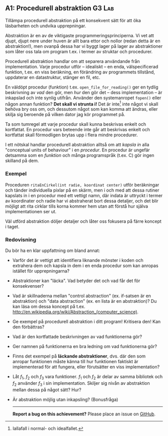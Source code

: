 #+html: <a name="1"></a>
** A1: Procedurell abstraktion                             :G3:Lab:
#+BEGIN_SUMMARY
Tillämpa procedurell abstraktion på ett konsekvent sätt för att
öka läsbarheten och undvika upprepningar.
#+END_SUMMARY

Abstraktion är en av de viktigaste programmeringsprinciperna. Vi
vet att djupt, djupt nere under huven är allt bara ettor och
nollor (redan detta är en abstraktion!), men ovanpå dessa har vi
byggt lager på lager av abstraktioner som låter oss tala om
program t.ex. i termer av struktar och procedurer. 

Procedurell abstraktion handlar om att separera användande från
implementation. Varje procedur utför -- idealiskt -- en enda,
välspecificerad funktion, t.ex. en viss beräkning, en förändring
av programmets tillstånd, uppdaterar en datastruktur, stänger en
fil, etc.

En väldöpt procedur (funktion) t.ex. ~open_file_for_reading()~ ger
en tydlig beskrivning av /vad/ den gör, men /hur/ den gör det --
dess implementation -- är inkapslad och inte synlig utifrån.
Använder den systemanropet ~fopen()~ eller någon annan funktion?
*Det skall vi strunta i!* Det är inte[fn::Iallafall i normal- och
idealfallet.] inte något vi skall behöva bry oss om, och dessutom
något som kan komma att ändras, eller skilja sig beroende på
vilken dator jag kör programmet på.

Ta som tumregel att varje procedur skall kunna beskrivas enkelt
och kortfattat. En procedur vars beteende inte går att beskrivas
enkelt och kortfattat skall förmodligen brytas upp i flera mindre
procedurer.

I ett nötskal handlar procedurell abstraktion alltså om att
/kapsla in/ alla "conceptual units of behaviour" i en /procedur/.
En procedur är ungefär detsamma som en /funktion/ och många
programspråk (t.ex. C) gör ingen skilland på dem.


*** Exempel
Proceduren ~ritaEnCirkel(int radie, koordinat center)~ utför
beräkningar och tänder individuella pixlar på en skärm, men i och
med att dessa rutiner kapslats in i en procedur med ett vettigt
namn, där indata är uttryckt i termer av koordinater och radie har
vi abstraherat bort dessa detaljer, och det blir möjligt att rita
cirklar tills korna kommer hem utan att förstå hur själva
implementationen ser ut.

Väl utförd abstraktion döljer detaljer och låter oss fokusera på
färre koncept i taget.

*** Redovisning
Du bör ha en klar uppfattning om bland annat:

- Varför det är vettigt att identifiera liknande mönster i koden 
  och extrahera dem och kapsla in dem i en enda procedur som kan
  anropas istället för upprepningarna?
- Abstraktioner kan "läcka". Vad betyder det och vad får det för
  konsekvenser?
- Vad är skillnaderna mellan "control abstraction" (ex. if-satsen
  är en abstraktion) och "data abstraction" (ex. en lista är en
  abstraktion)? Du kan läsa om dessa koncept på t.ex.
  http://en.wikipedia.org/wiki/Abstraction_(computer_science).
- Ge exempel på procedurell abstraktion i ditt program! Kritisera den! Kan den förbättras? 
- Vad är den kortfattade beskrivningen av vad funktionerna gör? 
- Ger namnen på funktionerna en bra ledning om vad funktionerna gör? 
- Finns det exempel på *läckande abstraktioner*, dvs. där den som
  anropar funktionen måste känna till hur funktionen faktiskt är
  implementerad för att fungera, eller förutsätter en viss
  implementation?
- Låt $f_1$, $f_2$ och $f_3$ vara funktioner. $f_1$ och $f_2$ är
  delar av samma bibliotek och $f_2$ använder $f_3$ i sin
  implementation. Skiljer sig nivån av abstraktion mellan dessa på
  något sätt? Hur?
- Är abstraktion möjlig utan inkapsling? (Bonusfråga)

 -----

 *Report a bug on this achievement?* Please place an issue on [[https://github.com/IOOPM-UU/achievements/issues/new?title=Bug%20in%20achievement%20A1&body=Please%20describe%20the%20bug,%20comment%20or%20issue%20here&assignee=TobiasWrigstad][GitHub]].
